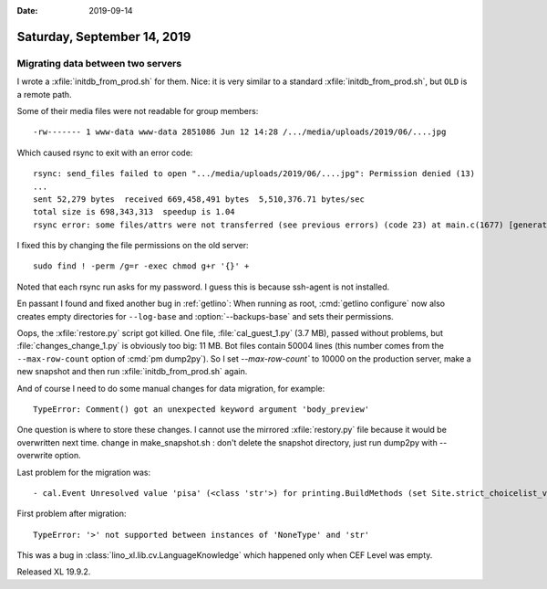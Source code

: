 :date: 2019-09-14

============================
Saturday, September 14, 2019
============================

Migrating data between two servers
==================================

I wrote a :xfile:`initdb_from_prod.sh` for them.  Nice: it is very similar to a
standard  :xfile:`initdb_from_prod.sh`, but ``OLD`` is a remote path.

Some of their media files were not readable for group members::

  -rw------- 1 www-data www-data 2851086 Jun 12 14:28 /.../media/uploads/2019/06/....jpg

Which caused rsync to exit with an error code::

  rsync: send_files failed to open ".../media/uploads/2019/06/....jpg": Permission denied (13)
  ...
  sent 52,279 bytes  received 669,458,491 bytes  5,510,376.71 bytes/sec
  total size is 698,343,313  speedup is 1.04
  rsync error: some files/attrs were not transferred (see previous errors) (code 23) at main.c(1677) [generator=3.1.3]

I fixed this by changing the file permissions on the old server::

  sudo find ! -perm /g=r -exec chmod g+r '{}' +

Noted that each rsync run asks for my password. I guess this is because
ssh-agent is not installed.


.. program:: getlino configure

En passant I found and fixed another bug in :ref:`getlino`: When running as
root, :cmd:`getlino configure` now also creates empty directories for
``--log-base`` and :option:`--backups-base` and sets their permissions.


Oops, the :xfile:`restore.py` script got killed. One file,
:file:`cal_guest_1.py` (3.7 MB), passed without problems, but
:file:`changes_change_1.py` is obviously too big: 11 MB. Bot files contain 50004
lines (this number comes from the ``--max-row-count`` option of
:cmd:`pm dump2py`). So I set `--max-row-count`` to 10000 on the production
server, make a new snapshot and then run :xfile:`initdb_from_prod.sh` again.

And of course I need to do some manual changes for data migration, for example::

  TypeError: Comment() got an unexpected keyword argument 'body_preview'

One question is where to store these changes. I cannot use the mirrored
:xfile:`restory.py` file because it would be overwritten next time.  change in
make_snapshot.sh : don't delete the snapshot directory, just run dump2py with
--overwrite option.

Last problem for the migration was::

  - cal.Event Unresolved value 'pisa' (<class 'str'>) for printing.BuildMethods (set Site.strict_choicelist_values to False to ignore this) (144 object(s) with primary key 233, 234, 235, 236, 237, 238, 239, 240, 241, 242, 243, 244, 245, 246, 247, 248, 249, 250, 251, 252, 305, 306, 307, 308, 309, 310, 311, 312, 313, 666, 667, 668, 669, 670, 671, 672, 673, 674, 675, 676, 677, 751, 752, 753, 754, 755, 757, 758, 759, 760, 762, 768, 769, 770, 771, 772, 773, 774, 775, 776, 777, 778, 779, 780, 781, 782, 783, 784, 785, 791, 792, 793, 794, 795, 796, 797, 798, 799, 800, 879, 880, 886, 887, 888, 889, 900, 901, 902, 903, 904, 905, 906, 907, 913, 914, 915, 916, 917, 918, 919, 920, 921, 922, 923, 924, 925, 926, 927, 928, 929, 930, 931, 932, 933, 934, 935, 936, 937, 938, 939, 940, 941, 942, 943, 944, 945, 946, 947, 948, 949, 950, 951, 952, 953, 954, 955, 956, 957, 958, 959, 960, 961, 962, 963)

First problem after migration::

  TypeError: '>' not supported between instances of 'NoneType' and 'str'

This was a bug in :class:`lino_xl.lib.cv.LanguageKnowledge` which happened only
when CEF Level was empty.

Released XL 19.9.2.
